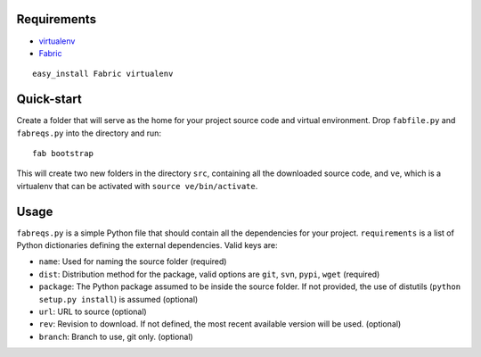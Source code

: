 Requirements
============

- virtualenv_
- Fabric_

::

  easy_install Fabric virtualenv
    
.. _virtualenv: http://pypi.python.org/pypi/virtualenv
.. _Fabric: http://www.nongnu.org/fab/

Quick-start
===========

Create a folder that will serve as the home for your project source code and virtual environment. Drop ``fabfile.py`` and ``fabreqs.py`` into the directory and run:

::

    fab bootstrap
    
This will create two new folders in the directory ``src``, containing all the downloaded source code, and ``ve``, which is a virtualenv that can be activated with ``source ve/bin/activate``.

Usage
=====

``fabreqs.py`` is a simple Python file that should contain all the dependencies for your project. ``requirements`` is a list of Python dictionaries defining the external dependencies. Valid keys are:

- ``name``: Used for naming the source folder (required)
- ``dist``: Distribution method for the package, valid options are ``git``, ``svn``, ``pypi``, ``wget`` (required)
- ``package``: The Python package assumed to be inside the source folder. If not provided, the use of distutils (``python setup.py install``) is assumed (optional)
- ``url``: URL to source (optional)
- ``rev``: Revision to download. If not defined, the most recent available version will be used. (optional)
- ``branch``: Branch to use, git only. (optional)